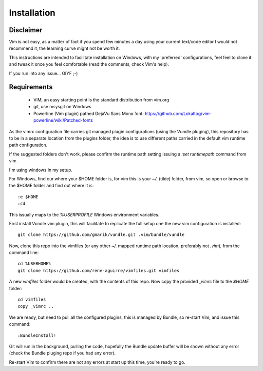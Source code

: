 Installation
============

Disclaimer
----------

Vim is not easy, as a matter of fact if you spend few minutes a day using your
current text/code editor I would not recommend it, the learning curve might
not be worth it.

This instructions are intended to facilitate installation on Windows, with my
'preferred' configurations, feel feel to clone it and tweak it once you feel
comfortable (read the comments, check Vim's help).

If you run into any issue... GIYF ;-)

Requirements
------------

    * VIM, an easy starting point is the standard distribution from vim.org

    * git, use msysgit on Windows.

    * Powerline (Vim plugin) pathed DejaVu Sans Mono font: https://github.com/Lokaltog/vim-powerline/wiki/Patched-fonts

As the vimrc configuration file carries git managed plugin configurations
(using the Vundle pluging), this repository has to be in a separate location
from the plugins folder, the idea is to use different paths carried in the
default vim runtime path configuration. 

If the suggested folders don't work, please confirm the runtime path setting
issuing a `:set runtimepath` command from vim.

I'm using windows in my setup.

For Windows, find our where your $HOME folder is, for vim this is your `~/.` (tilde)
folder, from vim, so open or browse to the $HOME folder and find out where it is::

    :e $HOME
    :cd

This issually maps to the `%USERPROFILE` Windows environment variables.

First install Vundle vim plugin, this will facilitate to replicate the full
setup one the new vim configuration is installed::

    git clone https://github.com/gmarik/vundle.git .vim/bundle/vundle 

Now, clone this repo into the vimfiles (or any other `~/.` mapped runtime path
location, preferably not `.vim`), from the command line::

    cd %USERHOME%
    git clone https://github.com/rene-aguirre/vimfiles.git vimfiles

A new `vimfiles` folder would be created, with the contents of this repo. Now copy the provided `_vimrc` file to the `$HOME` folder::

    cd vimfiles
    copy _vimrc ..

We are ready, but need to pull all the configured plugins, this is managed by
Bundle, so re-start Vim, and issue this command::

    :BundleInstall!

Git will run in the background, pulling the code, hopefully the Bundle update
buffer will be shown without any error (check the Bundle pluging repo if you
had any error).

Re-start Vim to confirm there are not any errors at start up this time, you're ready to go.

